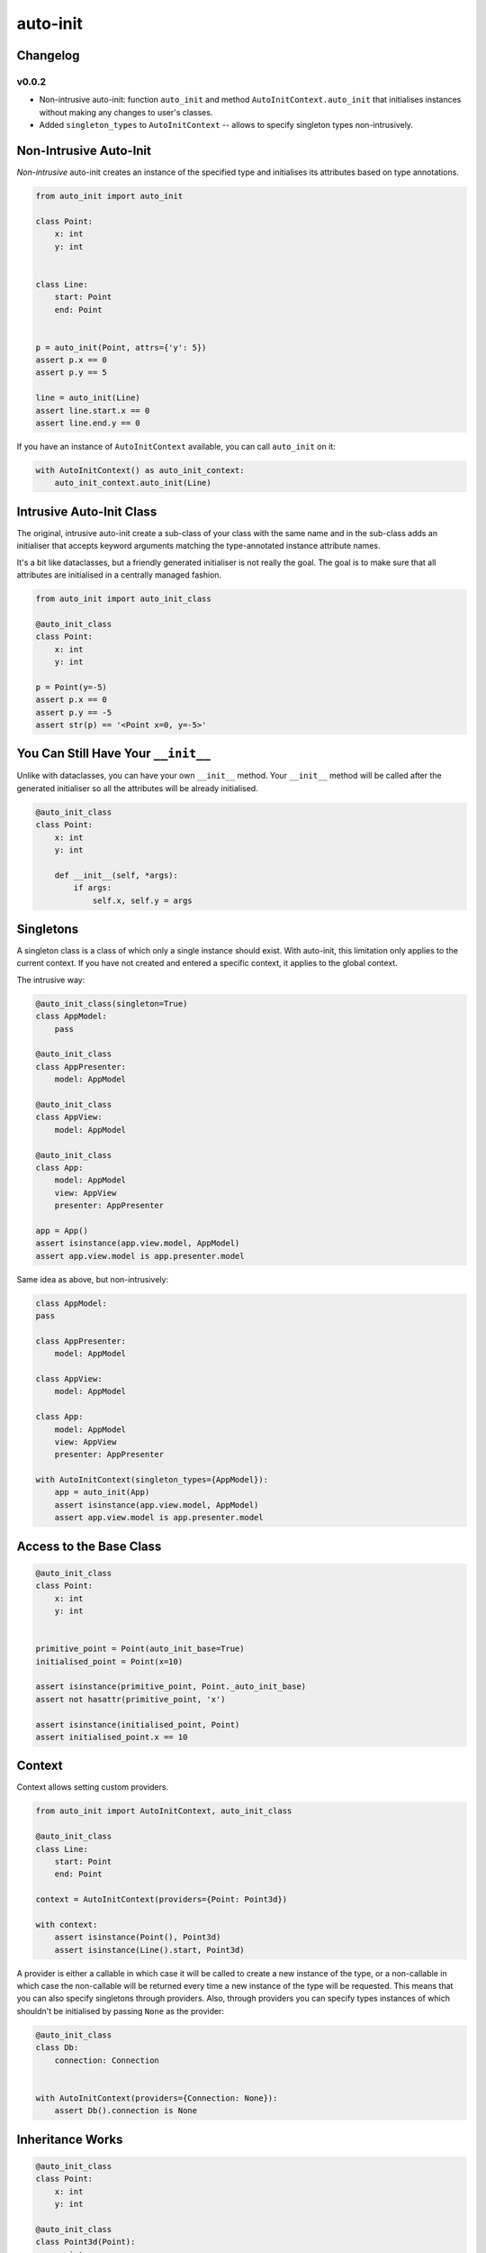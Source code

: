=========
auto-init
=========

Changelog
---------

v0.0.2
^^^^^^

* Non-intrusive auto-init: function ``auto_init`` and method ``AutoInitContext.auto_init`` that initialises instances
  without making any changes to user's classes.
* Added ``singleton_types`` to ``AutoInitContext`` -- allows to specify singleton types non-intrusively.


Non-Intrusive Auto-Init
-----------------------

*Non-intrusive* auto-init creates an instance of the specified type and initialises its attributes based on type
annotations.

.. code-block:: python

    from auto_init import auto_init

    class Point:
        x: int
        y: int


    class Line:
        start: Point
        end: Point


    p = auto_init(Point, attrs={'y': 5})
    assert p.x == 0
    assert p.y == 5

    line = auto_init(Line)
    assert line.start.x == 0
    assert line.end.y == 0


If you have an instance of ``AutoInitContext`` available, you can call ``auto_init`` on it:

.. code-block:: python

    with AutoInitContext() as auto_init_context:
        auto_init_context.auto_init(Line)


Intrusive Auto-Init Class
-------------------------

The original, intrusive auto-init create a sub-class of your class with the same name and in the sub-class
adds an initialiser that accepts keyword arguments matching the type-annotated instance attribute names.

It's a bit like dataclasses, but a friendly generated initialiser is not really the goal. The goal
is to make sure that all attributes are initialised in a centrally managed fashion.

.. code-block:: python

    from auto_init import auto_init_class

    @auto_init_class
    class Point:
        x: int
        y: int

    p = Point(y=-5)
    assert p.x == 0
    assert p.y == -5
    assert str(p) == '<Point x=0, y=-5>'


You Can Still Have Your ``__init__``
------------------------------------

Unlike with dataclasses, you can have your own ``__init__`` method.
Your ``__init__`` method will be called after the generated initialiser so all the attributes will
be already initialised.

.. code-block:: python

    @auto_init_class
    class Point:
        x: int
        y: int

        def __init__(self, *args):
            if args:
                self.x, self.y = args


Singletons
----------

A singleton class is a class of which only a single instance should exist. With auto-init, this limitation only
applies to the current context. If you have not created and entered a specific context, it applies to the global
context.

The intrusive way:

.. code-block:: python

    @auto_init_class(singleton=True)
    class AppModel:
        pass

    @auto_init_class
    class AppPresenter:
        model: AppModel

    @auto_init_class
    class AppView:
        model: AppModel

    @auto_init_class
    class App:
        model: AppModel
        view: AppView
        presenter: AppPresenter

    app = App()
    assert isinstance(app.view.model, AppModel)
    assert app.view.model is app.presenter.model


Same idea as above, but non-intrusively:

.. code-block:: python

    class AppModel:
    pass

    class AppPresenter:
        model: AppModel

    class AppView:
        model: AppModel

    class App:
        model: AppModel
        view: AppView
        presenter: AppPresenter

    with AutoInitContext(singleton_types={AppModel}):
        app = auto_init(App)
        assert isinstance(app.view.model, AppModel)
        assert app.view.model is app.presenter.model


Access to the Base Class
------------------------

.. code-block:: python

    @auto_init_class
    class Point:
        x: int
        y: int


    primitive_point = Point(auto_init_base=True)
    initialised_point = Point(x=10)

    assert isinstance(primitive_point, Point._auto_init_base)
    assert not hasattr(primitive_point, 'x')

    assert isinstance(initialised_point, Point)
    assert initialised_point.x == 10


Context
-------

Context allows setting custom providers.

.. code-block:: python

    from auto_init import AutoInitContext, auto_init_class

    @auto_init_class
    class Line:
        start: Point
        end: Point

    context = AutoInitContext(providers={Point: Point3d})

    with context:
        assert isinstance(Point(), Point3d)
        assert isinstance(Line().start, Point3d)


A provider is either a callable in which case it will be called to create a new instance of the type, or a non-callable
in which case the non-callable will be returned every time a new instance of the type will be requested. This means
that you can also specify singletons through providers. Also, through providers you can specify types instances of
which shouldn't be initialised by passing ``None`` as the provider:

.. code-block:: python

    @auto_init_class
    class Db:
        connection: Connection


    with AutoInitContext(providers={Connection: None}):
        assert Db().connection is None


Inheritance Works
-----------------

.. code-block:: python

    @auto_init_class
    class Point:
        x: int
        y: int

    @auto_init_class
    class Point3d(Point):
        z: int

    assert isinstance(Point3d(), Point)
